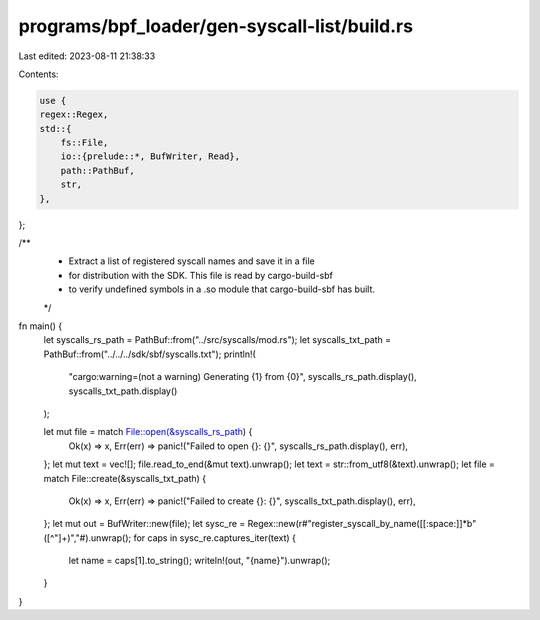 programs/bpf_loader/gen-syscall-list/build.rs
=============================================

Last edited: 2023-08-11 21:38:33

Contents:

.. code-block:: rs

    use {
    regex::Regex,
    std::{
        fs::File,
        io::{prelude::*, BufWriter, Read},
        path::PathBuf,
        str,
    },
};

/**
 * Extract a list of registered syscall names and save it in a file
 * for distribution with the SDK.  This file is read by cargo-build-sbf
 * to verify undefined symbols in a .so module that cargo-build-sbf has built.
 */
fn main() {
    let syscalls_rs_path = PathBuf::from("../src/syscalls/mod.rs");
    let syscalls_txt_path = PathBuf::from("../../../sdk/sbf/syscalls.txt");
    println!(
        "cargo:warning=(not a warning) Generating {1} from {0}",
        syscalls_rs_path.display(),
        syscalls_txt_path.display()
    );

    let mut file = match File::open(&syscalls_rs_path) {
        Ok(x) => x,
        Err(err) => panic!("Failed to open {}: {}", syscalls_rs_path.display(), err),
    };
    let mut text = vec![];
    file.read_to_end(&mut text).unwrap();
    let text = str::from_utf8(&text).unwrap();
    let file = match File::create(&syscalls_txt_path) {
        Ok(x) => x,
        Err(err) => panic!("Failed to create {}: {}", syscalls_txt_path.display(), err),
    };
    let mut out = BufWriter::new(file);
    let sysc_re = Regex::new(r#"register_syscall_by_name\([[:space:]]*b"([^"]+)","#).unwrap();
    for caps in sysc_re.captures_iter(text) {
        let name = caps[1].to_string();
        writeln!(out, "{name}").unwrap();
    }
}


